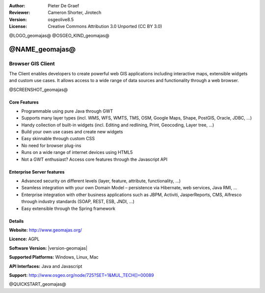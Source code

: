 :Author: Pieter De Graef
:Reviewer: Cameron Shorter, Jirotech
:Version: osgeolive8.5
:License: Creative Commons Attribution 3.0 Unported (CC BY 3.0)

@LOGO_geomajas@
@OSGEO_KIND_geomajas@


@NAME_geomajas@
================================================================================

Browser GIS Client
~~~~~~~~~~~~~~~~~~~~~~~~~~~~~~~~~~~~~~~~~~~~~~~~~~~~~~~~~~~~~~~~~~~~~~~~~~~~~~~~

The Client enables developers to create powerful web GIS applications including interactive maps, extensible widgets and custom use cases. It allows access to a wide range of data sources and functionality through a web browser.

@SCREENSHOT_geomajas@

.. image:: /images/projects/geomajas/geomajas_1024x768_screen1.png
  :scale: 50%
  :alt: Geomajas Showcase
  :align: right

Core Features
--------------------------------------------------------------------------------

* Programmable using pure Java through GWT
* Supports many layer types (incl. WMS, WFS, WMTS, TMS, OSM, Google Maps, Shape, PostGIS, Oracle, JDBC, …)
* Handy collection of built-in widgets (incl. Editing and redlining, Print, Geocoding, Layer tree, ...)
* Build your own use cases and create new widgets 
* Easy skinnable through custom CSS
* No need for browser plug-ins
* Runs on a wide range of internet devices using HTML5 
* Not a GWT enthusiast? Access core features through the Javascript API

Enterprise Server features
--------------------------------------------------------------------------------

* Advanced security on different levels (layer, feature, attribute, functionality, …)
* Seamless integration with your own Domain Model – persistence via Hibernate, web services, Java RMI, ...
* Enterprise integration with other business applications such as JBPM, Activiti, JasperReports, CMS, Alfresco through industry standards (SOAP, REST, ESB, JNDI, …)
* Easy extensible through the Spring framework

Details
--------------------------------------------------------------------------------

**Website:** http://www.geomajas.org/

**Licence:** AGPL

**Software Version:** |version-geomajas|

**Supported Platforms:** Windows, Linux, Mac

**API Interfaces:** Java and Javascript

**Support:** http://www.osgeo.org/node/725?SET=1&MUL_TECH[]=00089


@QUICKSTART_geomajas@

